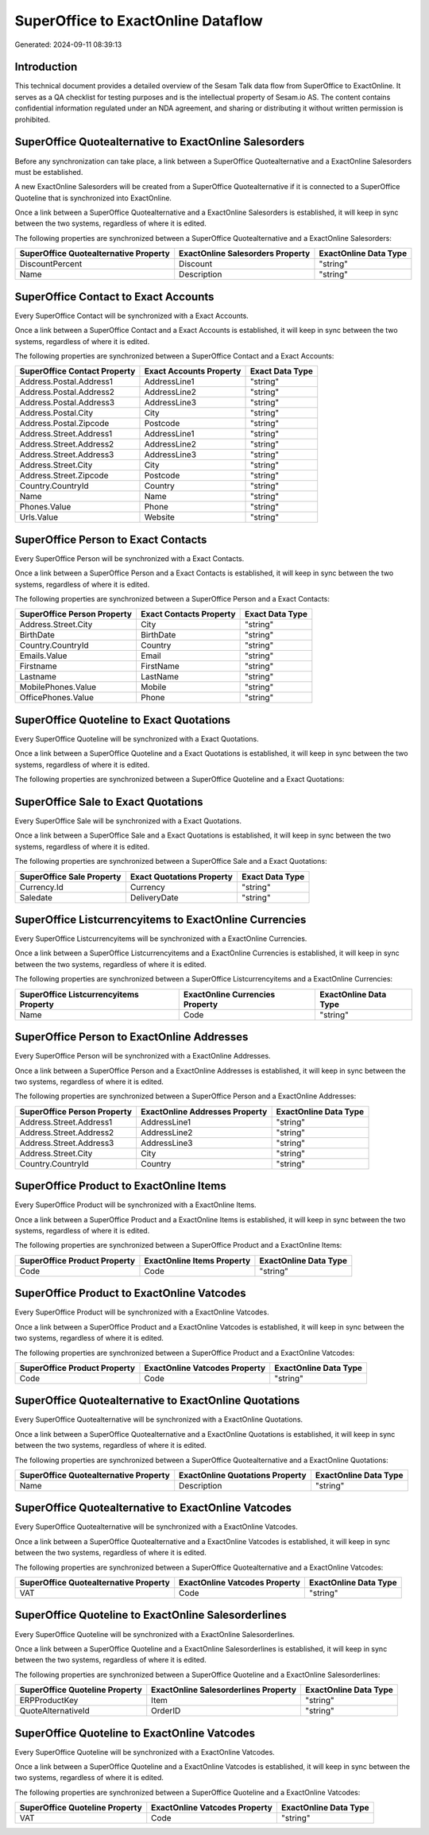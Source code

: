 ===================================
SuperOffice to ExactOnline Dataflow
===================================

Generated: 2024-09-11 08:39:13

Introduction
------------

This technical document provides a detailed overview of the Sesam Talk data flow from SuperOffice to ExactOnline. It serves as a QA checklist for testing purposes and is the intellectual property of Sesam.io AS. The content contains confidential information regulated under an NDA agreement, and sharing or distributing it without written permission is prohibited.

SuperOffice Quotealternative to ExactOnline Salesorders
-------------------------------------------------------
Before any synchronization can take place, a link between a SuperOffice Quotealternative and a ExactOnline Salesorders must be established.

A new ExactOnline Salesorders will be created from a SuperOffice Quotealternative if it is connected to a SuperOffice Quoteline that is synchronized into ExactOnline.

Once a link between a SuperOffice Quotealternative and a ExactOnline Salesorders is established, it will keep in sync between the two systems, regardless of where it is edited.

The following properties are synchronized between a SuperOffice Quotealternative and a ExactOnline Salesorders:

.. list-table::
   :header-rows: 1

   * - SuperOffice Quotealternative Property
     - ExactOnline Salesorders Property
     - ExactOnline Data Type
   * - DiscountPercent
     - Discount
     - "string"
   * - Name
     - Description
     - "string"


SuperOffice Contact to Exact Accounts
-------------------------------------
Every SuperOffice Contact will be synchronized with a Exact Accounts.

Once a link between a SuperOffice Contact and a Exact Accounts is established, it will keep in sync between the two systems, regardless of where it is edited.

The following properties are synchronized between a SuperOffice Contact and a Exact Accounts:

.. list-table::
   :header-rows: 1

   * - SuperOffice Contact Property
     - Exact Accounts Property
     - Exact Data Type
   * - Address.Postal.Address1
     - AddressLine1
     - "string"
   * - Address.Postal.Address2
     - AddressLine2
     - "string"
   * - Address.Postal.Address3
     - AddressLine3
     - "string"
   * - Address.Postal.City
     - City
     - "string"
   * - Address.Postal.Zipcode
     - Postcode
     - "string"
   * - Address.Street.Address1
     - AddressLine1
     - "string"
   * - Address.Street.Address2
     - AddressLine2
     - "string"
   * - Address.Street.Address3
     - AddressLine3
     - "string"
   * - Address.Street.City
     - City
     - "string"
   * - Address.Street.Zipcode
     - Postcode
     - "string"
   * - Country.CountryId
     - Country
     - "string"
   * - Name
     - Name
     - "string"
   * - Phones.Value
     - Phone
     - "string"
   * - Urls.Value
     - Website
     - "string"


SuperOffice Person to Exact Contacts
------------------------------------
Every SuperOffice Person will be synchronized with a Exact Contacts.

Once a link between a SuperOffice Person and a Exact Contacts is established, it will keep in sync between the two systems, regardless of where it is edited.

The following properties are synchronized between a SuperOffice Person and a Exact Contacts:

.. list-table::
   :header-rows: 1

   * - SuperOffice Person Property
     - Exact Contacts Property
     - Exact Data Type
   * - Address.Street.City
     - City
     - "string"
   * - BirthDate
     - BirthDate
     - "string"
   * - Country.CountryId
     - Country
     - "string"
   * - Emails.Value
     - Email
     - "string"
   * - Firstname
     - FirstName
     - "string"
   * - Lastname
     - LastName
     - "string"
   * - MobilePhones.Value
     - Mobile
     - "string"
   * - OfficePhones.Value
     - Phone
     - "string"


SuperOffice Quoteline to Exact Quotations
-----------------------------------------
Every SuperOffice Quoteline will be synchronized with a Exact Quotations.

Once a link between a SuperOffice Quoteline and a Exact Quotations is established, it will keep in sync between the two systems, regardless of where it is edited.

The following properties are synchronized between a SuperOffice Quoteline and a Exact Quotations:

.. list-table::
   :header-rows: 1

   * - SuperOffice Quoteline Property
     - Exact Quotations Property
     - Exact Data Type


SuperOffice Sale to Exact Quotations
------------------------------------
Every SuperOffice Sale will be synchronized with a Exact Quotations.

Once a link between a SuperOffice Sale and a Exact Quotations is established, it will keep in sync between the two systems, regardless of where it is edited.

The following properties are synchronized between a SuperOffice Sale and a Exact Quotations:

.. list-table::
   :header-rows: 1

   * - SuperOffice Sale Property
     - Exact Quotations Property
     - Exact Data Type
   * - Currency.Id
     - Currency
     - "string"
   * - Saledate
     - DeliveryDate
     - "string"


SuperOffice Listcurrencyitems to ExactOnline Currencies
-------------------------------------------------------
Every SuperOffice Listcurrencyitems will be synchronized with a ExactOnline Currencies.

Once a link between a SuperOffice Listcurrencyitems and a ExactOnline Currencies is established, it will keep in sync between the two systems, regardless of where it is edited.

The following properties are synchronized between a SuperOffice Listcurrencyitems and a ExactOnline Currencies:

.. list-table::
   :header-rows: 1

   * - SuperOffice Listcurrencyitems Property
     - ExactOnline Currencies Property
     - ExactOnline Data Type
   * - Name
     - Code
     - "string"


SuperOffice Person to ExactOnline Addresses
-------------------------------------------
Every SuperOffice Person will be synchronized with a ExactOnline Addresses.

Once a link between a SuperOffice Person and a ExactOnline Addresses is established, it will keep in sync between the two systems, regardless of where it is edited.

The following properties are synchronized between a SuperOffice Person and a ExactOnline Addresses:

.. list-table::
   :header-rows: 1

   * - SuperOffice Person Property
     - ExactOnline Addresses Property
     - ExactOnline Data Type
   * - Address.Street.Address1
     - AddressLine1
     - "string"
   * - Address.Street.Address2
     - AddressLine2
     - "string"
   * - Address.Street.Address3
     - AddressLine3
     - "string"
   * - Address.Street.City
     - City
     - "string"
   * - Country.CountryId
     - Country
     - "string"


SuperOffice Product to ExactOnline Items
----------------------------------------
Every SuperOffice Product will be synchronized with a ExactOnline Items.

Once a link between a SuperOffice Product and a ExactOnline Items is established, it will keep in sync between the two systems, regardless of where it is edited.

The following properties are synchronized between a SuperOffice Product and a ExactOnline Items:

.. list-table::
   :header-rows: 1

   * - SuperOffice Product Property
     - ExactOnline Items Property
     - ExactOnline Data Type
   * - Code
     - Code
     - "string"


SuperOffice Product to ExactOnline Vatcodes
-------------------------------------------
Every SuperOffice Product will be synchronized with a ExactOnline Vatcodes.

Once a link between a SuperOffice Product and a ExactOnline Vatcodes is established, it will keep in sync between the two systems, regardless of where it is edited.

The following properties are synchronized between a SuperOffice Product and a ExactOnline Vatcodes:

.. list-table::
   :header-rows: 1

   * - SuperOffice Product Property
     - ExactOnline Vatcodes Property
     - ExactOnline Data Type
   * - Code
     - Code
     - "string"


SuperOffice Quotealternative to ExactOnline Quotations
------------------------------------------------------
Every SuperOffice Quotealternative will be synchronized with a ExactOnline Quotations.

Once a link between a SuperOffice Quotealternative and a ExactOnline Quotations is established, it will keep in sync between the two systems, regardless of where it is edited.

The following properties are synchronized between a SuperOffice Quotealternative and a ExactOnline Quotations:

.. list-table::
   :header-rows: 1

   * - SuperOffice Quotealternative Property
     - ExactOnline Quotations Property
     - ExactOnline Data Type
   * - Name
     - Description
     - "string"


SuperOffice Quotealternative to ExactOnline Vatcodes
----------------------------------------------------
Every SuperOffice Quotealternative will be synchronized with a ExactOnline Vatcodes.

Once a link between a SuperOffice Quotealternative and a ExactOnline Vatcodes is established, it will keep in sync between the two systems, regardless of where it is edited.

The following properties are synchronized between a SuperOffice Quotealternative and a ExactOnline Vatcodes:

.. list-table::
   :header-rows: 1

   * - SuperOffice Quotealternative Property
     - ExactOnline Vatcodes Property
     - ExactOnline Data Type
   * - VAT
     - Code
     - "string"


SuperOffice Quoteline to ExactOnline Salesorderlines
----------------------------------------------------
Every SuperOffice Quoteline will be synchronized with a ExactOnline Salesorderlines.

Once a link between a SuperOffice Quoteline and a ExactOnline Salesorderlines is established, it will keep in sync between the two systems, regardless of where it is edited.

The following properties are synchronized between a SuperOffice Quoteline and a ExactOnline Salesorderlines:

.. list-table::
   :header-rows: 1

   * - SuperOffice Quoteline Property
     - ExactOnline Salesorderlines Property
     - ExactOnline Data Type
   * - ERPProductKey
     - Item
     - "string"
   * - QuoteAlternativeId
     - OrderID
     - "string"


SuperOffice Quoteline to ExactOnline Vatcodes
---------------------------------------------
Every SuperOffice Quoteline will be synchronized with a ExactOnline Vatcodes.

Once a link between a SuperOffice Quoteline and a ExactOnline Vatcodes is established, it will keep in sync between the two systems, regardless of where it is edited.

The following properties are synchronized between a SuperOffice Quoteline and a ExactOnline Vatcodes:

.. list-table::
   :header-rows: 1

   * - SuperOffice Quoteline Property
     - ExactOnline Vatcodes Property
     - ExactOnline Data Type
   * - VAT
     - Code
     - "string"

